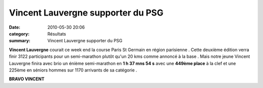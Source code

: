 Vincent Lauvergne supporter du PSG
==================================

:date: 2010-05-30 20:06
:category: Résultats
:summary: Vincent Lauvergne supporter du PSG

|Photo-159.jpg|


**Vincent Lauvergne**  courait ce week end la course Paris St Germain en région parisienne . Cette deuxième édition verra finir 3122 participants pour un semi-marathon plutôt qu'un 20 kms comme annoncé à la base . Mais notre jeune Vincent Lauvergne finira avec brio un énième semi-marathon en **1 h 37 mns 54 s**  avec une **449ème place**  à la clef et une 225ème en séniors hommes sur 1170 arrivants de sa catégorie .


**BRAVO VINCENT**

.. |Photo-159.jpg| image:: http://assets.acr-dijon.org/old/httpimgover-blogcom300x2010120862chalon2009-photo-159.jpg
